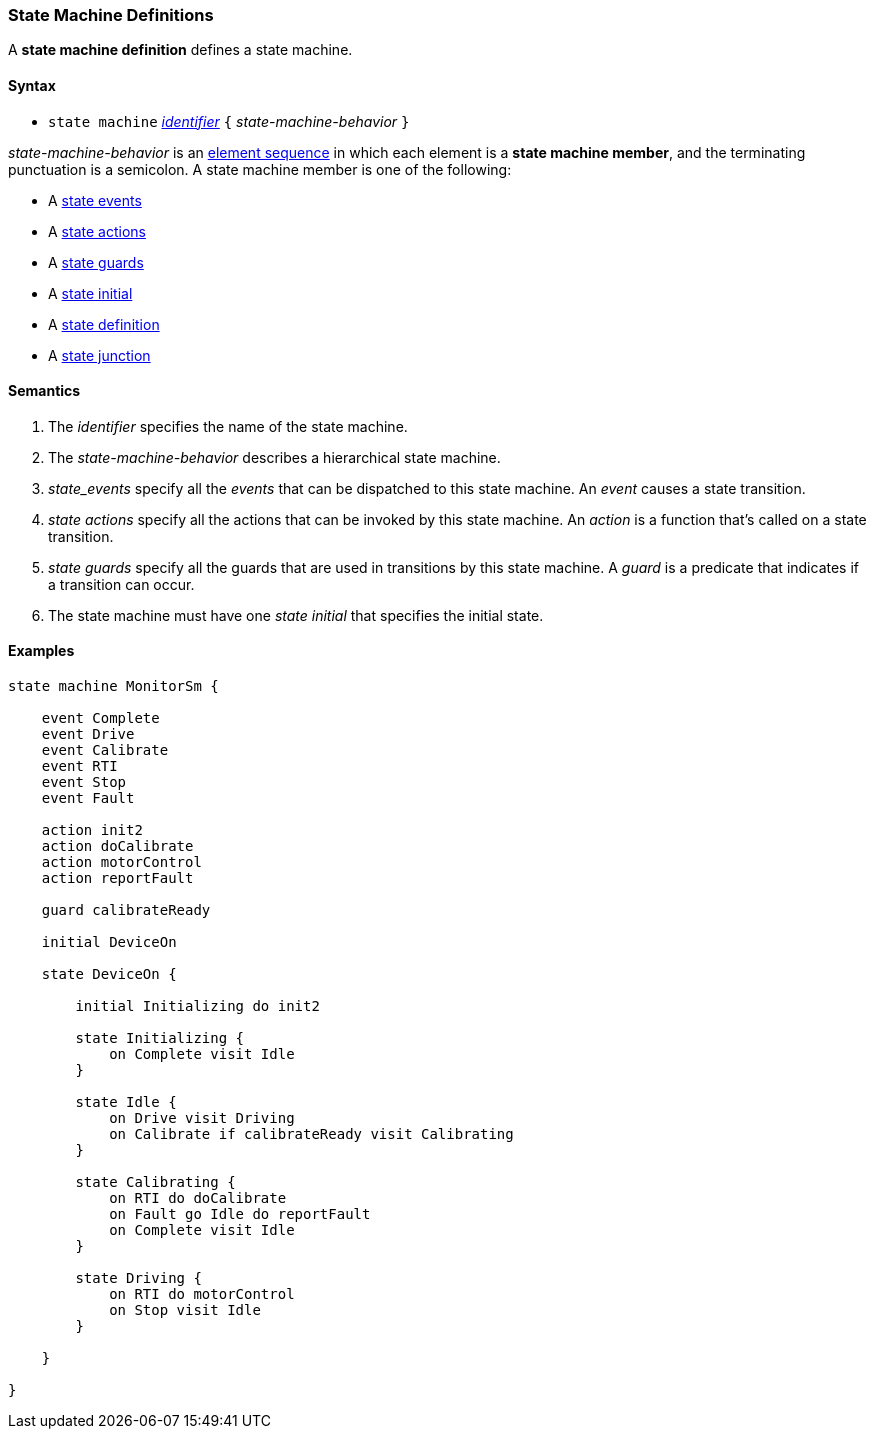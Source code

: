 === State Machine Definitions

A *state machine definition* defines a state machine.

==== Syntax

* `state machine` <<Lexical-Elements_Identifiers,_identifier_>> 
`{` _state-machine-behavior_ `}` 

_state-machine-behavior_ is an 
<<Element-Sequences,element sequence>> in
which each element is a *state machine member*,
and the terminating punctuation is a semicolon.
A state machine member is one of the following:

* A <<State-Machine-Behavior_State-Events,state events>>
* A <<State-Machine-Behavior_State-Actions,state actions>>
* A <<State-Machine-Behavior_State-Guards,state guards>>
* A <<State-Machine-Behavior_State-Initial,state initial>>
* A <<State-Machine-Behavior_State-Definition,state definition>>
* A <<State-Machine-Behavior_State-Junction,state junction>>


==== Semantics

. The _identifier_ specifies the name of the state machine.

. The _state-machine-behavior_ describes
a hierarchical state machine.

. _state_events_ specify all the _events_ that can be dispatched to this state machine.  An _event_ causes a state transition.

. _state actions_ specify all the actions that can be invoked by this state machine.  An _action_ is a function that's called on a state transition.

. _state guards_ specify all the guards that are used in transitions by this state machine.  A _guard_ is a predicate that indicates if a transition can occur.

. The state machine must have one _state initial_ that specifies the initial state.

==== Examples

[source,fpp]
----

state machine MonitorSm {

    event Complete
    event Drive
    event Calibrate
    event RTI
    event Stop
    event Fault
    
    action init2
    action doCalibrate
    action motorControl
    action reportFault

    guard calibrateReady

    initial DeviceOn
    
    state DeviceOn {

        initial Initializing do init2

        state Initializing {
            on Complete visit Idle
        }

        state Idle {
            on Drive visit Driving
            on Calibrate if calibrateReady visit Calibrating
        }

        state Calibrating {
            on RTI do doCalibrate
            on Fault go Idle do reportFault
            on Complete visit Idle
        }

        state Driving {
            on RTI do motorControl
            on Stop visit Idle
        }

    }

}

----
